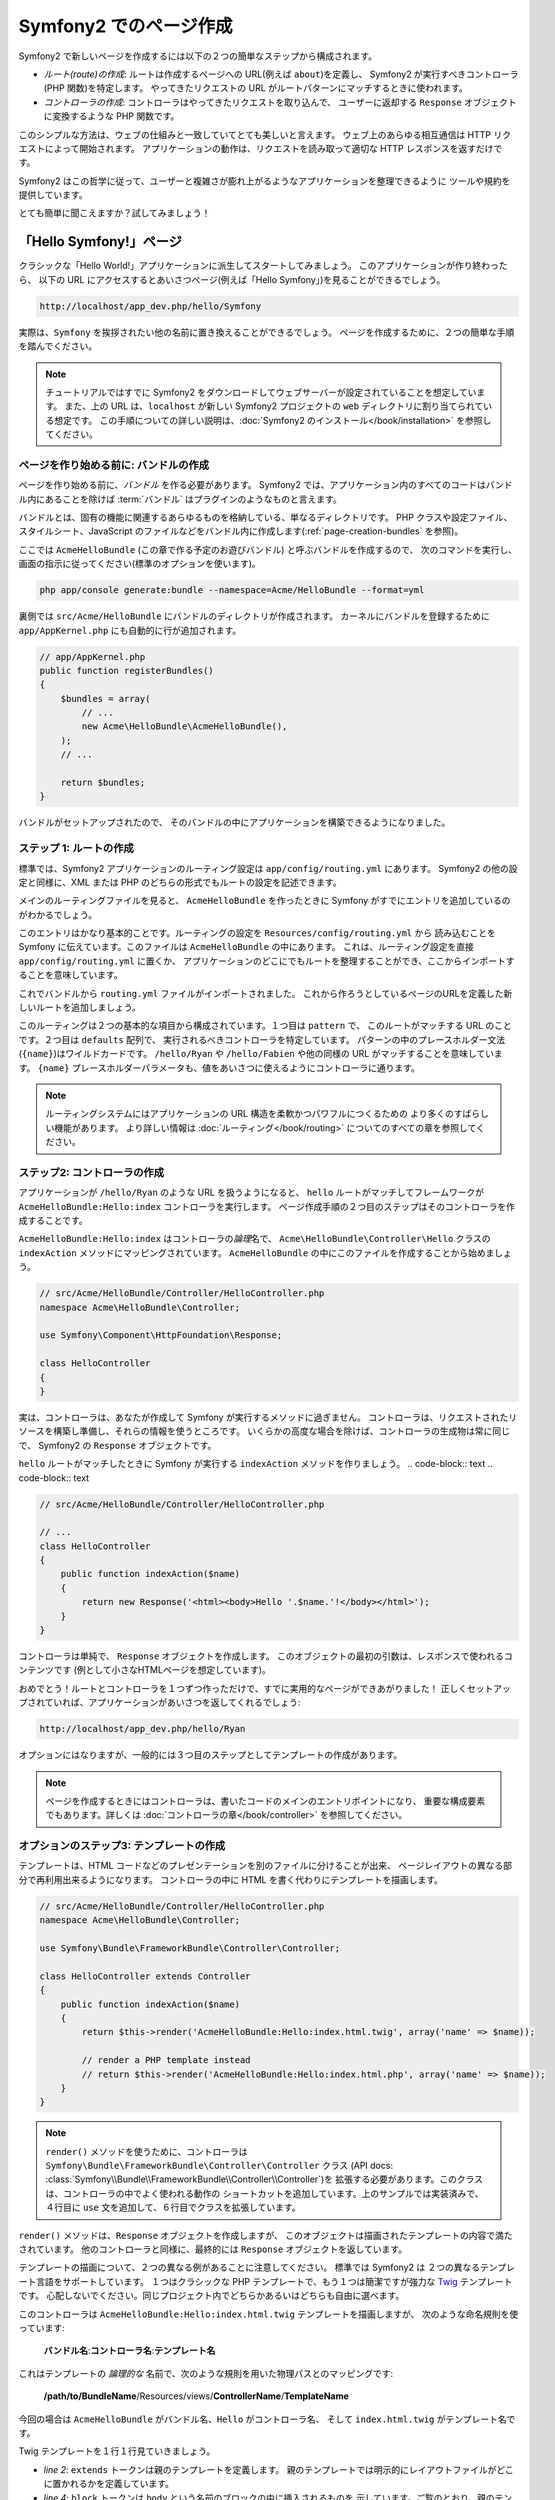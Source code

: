 .. 2011/08/20 hidenorigoto 767c7b395fbbebff3774e8e9ebc267d49f1b374c
.. 2011/07/30 hidenorigoto 10e5d2683b1fe4ee76730843edb432b014632ebb
.. 2011/07/24 uechoco 6b7cca4814e689473ae6033da196d8591aeaa634
.. index::
   single: Page creation

Symfony2 でのページ作成
=======================

Symfony2 で新しいページを作成するには以下の２つの簡単なステップから構成されます。

* *ルート(route)の作成*: ルートは作成するページへの URL\ (例えば ``about``\ )を定義し、
  Symfony2 が実行すべきコントローラ(PHP 関数)を特定します。
  やってきたリクエストの URL がルートパターンにマッチするときに使われます。

* *コントローラの作成*: コントローラはやってきたリクエストを取り込んで、
  ユーザーに返却する ``Response`` オブジェクトに変換するような PHP 関数です。

このシンプルな方法は、ウェブの仕組みと一致していてとても美しいと言えます。
ウェブ上のあらゆる相互通信は HTTP リクエストによって開始されます。
アプリケーションの動作は、リクエストを読み取って適切な HTTP レスポンスを返すだけです。

Symfony2 はこの哲学に従って、ユーザーと複雑さが膨れ上がるようなアプリケーションを整理できるように
ツールや規約を提供しています。

とても簡単に聞こえますか？試してみましょう！

.. index::
   single: Page creation; Example

「Hello Symfony!」ページ
------------------------

クラシックな「Hello World!」アプリケーションに派生してスタートしてみましょう。
このアプリケーションが作り終わったら、
以下の URL にアクセスするとあいさつページ(例えば「Hello Symfony」)を見ることができるでしょう。

.. code-block:: text

    http://localhost/app_dev.php/hello/Symfony

実際は、\ ``Symfony`` を挨拶されたい他の名前に置き換えることができるでしょう。
ページを作成するために、２つの簡単な手順を踏んでください。

.. note::

    チュートリアルではすでに Symfony2 をダウンロードしてウェブサーバーが設定されていることを想定しています。
    また、上の URL は、\ ``localhost`` が新しい Symfony2 プロジェクトの ``web`` ディレクトリに割り当てられている想定です。
    この手順についての詳しい説明は、\ :doc:`Symfony2 のインストール</book/installation>` を参照してください。

ページを作り始める前に: バンドルの作成
~~~~~~~~~~~~~~~~~~~~~~~~~~~~~~~~~~~~~~

ページを作り始める前に、\ *バンドル* を作る必要があります。
Symfony2 では、アプリケーション内のすべてのコードはバンドル内にあることを除けば
:term:`バンドル` はプラグインのようなものと言えます。

バンドルとは、固有の機能に関連するあらゆるものを格納している、単なるディレクトリです。
PHP クラスや設定ファイル、スタイルシート、JavaScript のファイルなどをバンドル内に作成します(\ :ref:`page-creation-bundles` を参照)。

ここでは ``AcmeHelloBundle`` (この章で作る予定のお遊びバンドル) と呼ぶバンドルを作成するので、
次のコマンドを実行し、画面の指示に従ってください(標準のオプションを使います)。

.. code-block:: bash

    php app/console generate:bundle --namespace=Acme/HelloBundle --format=yml

裏側では ``src/Acme/HelloBundle`` にバンドルのディレクトリが作成されます。
カーネルにバンドルを登録するために ``app/AppKernel.php`` にも自動的に行が追加されます。

.. code-block:: php

    // app/AppKernel.php
    public function registerBundles()
    {
        $bundles = array(
            // ...
            new Acme\HelloBundle\AcmeHelloBundle(),
        );
        // ...

        return $bundles;
    }

バンドルがセットアップされたので、
そのバンドルの中にアプリケーションを構築できるようになりました。

ステップ 1: ルートの作成
~~~~~~~~~~~~~~~~~~~~~~~~

標準では、\ Symfony2 アプリケーションのルーティング設定は
``app/config/routing.yml`` にあります。
Symfony2 の他の設定と同様に、XML または PHP のどちらの形式でもルートの設定を記述できます。

メインのルーティングファイルを見ると、
``AcmeHelloBundle`` を作ったときに Symfony がすでにエントリを追加しているのがわかるでしょう。

.. configuration-block::

    .. code-block:: yaml

        # app/config/routing.yml
        AcmeHelloBundle:
            resource: "@AcmeHelloBundle/Resources/config/routing.yml"
            prefix:   /

    .. code-block:: xml

        <!-- app/config/routing.xml -->
        <?xml version="1.0" encoding="UTF-8" ?>

        <routes xmlns="http://symfony.com/schema/routing"
            xmlns:xsi="http://www.w3.org/2001/XMLSchema-instance"
            xsi:schemaLocation="http://symfony.com/schema/routing http://symfony.com/schema/routing/routing-1.0.xsd">

            <import resource="@AcmeHelloBundle/Resources/config/routing.xml" prefix="/" />
        </routes>

    .. code-block:: php

        // app/config/routing.php
        use Symfony\Component\Routing\RouteCollection;
        use Symfony\Component\Routing\Route;

        $collection = new RouteCollection();
        $collection->addCollection(
            $loader->import('@AcmeHelloBundle/Resources/config/routing.php'),
            '/',
        );

        return $collection;

このエントリはかなり基本的ことです。ルーティングの設定を ``Resources/config/routing.yml`` から
読み込むことを Symfony に伝えています。このファイルは ``AcmeHelloBundle`` の中にあります。
これは、ルーティング設定を直接 ``app/config/routing.yml`` に置くか、
アプリケーションのどこにでもルートを整理することができ、ここからインポートすることを意味しています。

これでバンドルから ``routing.yml`` ファイルがインポートされました。
これから作ろうとしているページのURLを定義した新しいルートを追加しましょう。

.. configuration-block::

    .. code-block:: yaml

        # src/Acme/HelloBundle/Resources/config/routing.yml
        hello:
            pattern:  /hello/{name}
            defaults: { _controller: AcmeHelloBundle:Hello:index }

    .. code-block:: xml

        <!-- src/Acme/HelloBundle/Resources/config/routing.xml -->
        <?xml version="1.0" encoding="UTF-8" ?>

        <routes xmlns="http://symfony.com/schema/routing"
            xmlns:xsi="http://www.w3.org/2001/XMLSchema-instance"
            xsi:schemaLocation="http://symfony.com/schema/routing http://symfony.com/schema/routing/routing-1.0.xsd">

            <route id="hello" pattern="/hello/{name}">
                <default key="_controller">AcmeHelloBundle:Hello:index</default>
            </route>
        </routes>

    .. code-block:: php

        // src/Acme/HelloBundle/Resources/config/routing.php
        use Symfony\Component\Routing\RouteCollection;
        use Symfony\Component\Routing\Route;

        $collection = new RouteCollection();
        $collection->add('hello', new Route('/hello/{name}', array(
            '_controller' => 'AcmeHelloBundle:Hello:index',
        )));

        return $collection;

このルーティングは２つの基本的な項目から構成されています。１つ目は ``pattern`` で、
このルートがマッチする URL のことです。２つ目は ``defaults`` 配列で、
実行されるべきコントローラを特定しています。
パターンの中のプレースホルダー文法(``{name}``)はワイルドカードです。
``/hello/Ryan`` や ``/hello/Fabien`` や他の同様の URL がマッチすることを意味しています。
``{name}`` プレースホルダーパラメータも、値をあいさつに使えるようにコントローラに通ります。

.. note::

  ルーティングシステムにはアプリケーションの URL 構造を柔軟かつパワフルにつくるための
  より多くのすばらしい機能があります。
  より詳しい情報は :doc:`ルーティング</book/routing>` についてのすべての章を参照してください。

ステップ2: コントローラの作成
~~~~~~~~~~~~~~~~~~~~~~~~~~~~~

アプリケーションが ``/hello/Ryan`` のような URL を扱うようになると、
``hello`` ルートがマッチしてフレームワークが ``AcmeHelloBundle:Hello:index`` コントローラを実行します。
ページ作成手順の２つ目のステップはそのコントローラを作成することです。

``AcmeHelloBundle:Hello:index`` はコントローラの\ *論理*\ 名で、
``Acme\HelloBundle\Controller\Hello`` クラスの ``indexAction`` メソッドにマッピングされています。
``AcmeHelloBundle`` の中にこのファイルを作成することから始めましょう。

.. code-block:: php

    // src/Acme/HelloBundle/Controller/HelloController.php
    namespace Acme\HelloBundle\Controller;

    use Symfony\Component\HttpFoundation\Response;

    class HelloController
    {
    }

実は、コントローラは、あなたが作成して Symfony が実行するメソッドに過ぎません。
コントローラは、リクエストされたリソースを構築し準備し、それらの情報を使うところです。
いくらかの高度な場合を除けば、コントローラの生成物は常に同じで、
Symfony2 の ``Response`` オブジェクトです。

``hello`` ルートがマッチしたときに Symfony が実行する ``indexAction`` メソッドを作りましょう。
.. code-block:: text
.. code-block:: text

.. code-block:: php

    // src/Acme/HelloBundle/Controller/HelloController.php

    // ...
    class HelloController
    {
        public function indexAction($name)
        {
            return new Response('<html><body>Hello '.$name.'!</body></html>');
        }
    }

コントローラは単純で、 ``Response`` オブジェクトを作成します。
このオブジェクトの最初の引数は、レスポンスで使われるコンテンツです
(例として小さなHTMLページを想定しています)。

おめでとう！ルートとコントローラを１つずつ作っただけで、すでに実用的なページができあがりました！
正しくセットアップされていれば、アプリケーションがあいさつを返してくれるでしょう:

.. code-block:: text

    http://localhost/app_dev.php/hello/Ryan

オプションにはなりますが、一般的には３つ目のステップとしてテンプレートの作成があります。

.. note::

   ページを作成するときにはコントローラは、書いたコードのメインのエントリポイントになり、
   重要な構成要素でもあります。詳しくは :doc:`コントローラの章</book/controller>` を参照してください。

オプションのステップ3: テンプレートの作成
~~~~~~~~~~~~~~~~~~~~~~~~~~~~~~~~~~~~~~~~~~

テンプレートは、\ HTML コードなどのプレゼンテーションを別のファイルに分けることが出来、
ページレイアウトの異なる部分で再利用出来るようになります。
コントローラの中に HTML を書く代わりにテンプレートを描画します。

.. code-block:: php

    // src/Acme/HelloBundle/Controller/HelloController.php
    namespace Acme\HelloBundle\Controller;

    use Symfony\Bundle\FrameworkBundle\Controller\Controller;

    class HelloController extends Controller
    {
        public function indexAction($name)
        {
            return $this->render('AcmeHelloBundle:Hello:index.html.twig', array('name' => $name));

            // render a PHP template instead
            // return $this->render('AcmeHelloBundle:Hello:index.html.php', array('name' => $name));
        }
    }

.. note::

   ``render()`` メソッドを使うために、コントローラは
   ``Symfony\Bundle\FrameworkBundle\Controller\Controller`` クラス
   (API docs: :class:`Symfony\\Bundle\\FrameworkBundle\\Controller\\Controller`)を
   拡張する必要があります。このクラスは、コントローラの中でよく使われる動作の
   ショートカットを追加しています。上のサンプルでは実装済みで、
   ４行目に ``use`` 文を追加して、６行目でクラスを拡張しています。

``render()`` メソッドは、\ ``Response`` オブジェクトを作成しますが、
このオブジェクトは描画されたテンプレートの内容で満たされています。
他のコントローラと同様に、最終的には ``Response`` オブジェクトを返しています。

テンプレートの描画について、２つの異なる例があることに注意してください。
標準では Symfony2 は ２つの異なるテンプレート言語をサポートしています。
１つはクラシックな PHP テンプレートで、もう１つは簡潔ですが強力な `Twig`_ テンプレートです。
心配しないでください。同じプロジェクト内でどちらかあるいはどちらも自由に選べます。

このコントローラは ``AcmeHelloBundle:Hello:index.html.twig`` テンプレートを描画しますが、
次のような命名規則を使っています:

    **バンドル名**:**コントローラ名**:**テンプレート名**

これはテンプレートの *論理的な* 名前で、次のような規則を用いた物理パスとのマッピングです:

    **/path/to/BundleName**/Resources/views/**ControllerName**/**TemplateName**

今回の場合は ``AcmeHelloBundle`` がバンドル名、\ ``Hello`` がコントローラ名、
そして ``index.html.twig`` がテンプレート名です。

.. configuration-block::

    .. code-block:: jinja
       :linenos:

        {# src/Acme/HelloBundle/Resources/views/Hello/index.html.twig #}
        {% extends '::base.html.twig' %}

        {% block body %}
            Hello {{ name }}!
        {% endblock %}

    .. code-block:: php

        <!-- src/Acme/HelloBundle/Resources/views/Hello/index.html.php -->
        <?php $view->extend('::base.html.php') ?>

        Hello <?php echo $view->escape($name) ?>!

Twig テンプレートを１行１行見ていきましょう。

* *line 2*: ``extends`` トークンは親のテンプレートを定義します。
  親のテンプレートでは明示的にレイアウトファイルがどこに置かれるかを定義しています。

* *line 4*: ``block`` トークンは ``body`` という名前のブロックの中に挿入されるものを
  示しています。ご覧のとおり、親のテンプレート(``base.html.twig``) は
  ``body`` という名前のブロックが最終的に描画されることに対して責任を負います。

親のテンプレートである ``::base.html.twig`` は、
名前から **バンドル名** と **コントローラ名** が無くなっていて、
先頭が二重コロン(``::``)になっています。
これはテンプレートがバンドルの外に存在していて、\ ``app`` ディレクトリの中にあることを意味しています。

.. configuration-block::

    .. code-block:: html+jinja

        {# app/Resources/views/base.html.twig #}
        <!DOCTYPE html>
        <html>
            <head>
                <meta http-equiv="Content-Type" content="text/html; charset=utf-8" />
                <title>{% block title %}Welcome!{% endblock %}</title>
                {% block stylesheets %}{% endblock %}
                <link rel="shortcut icon" href="{{ asset('favicon.ico') }}" />
            </head>
            <body>
                {% block body %}{% endblock %}
                {% block javascripts %}{% endblock %}
            </body>
        </html>

    .. code-block:: php

        <!-- app/Resources/views/base.html.php -->
        <!DOCTYPE html>
        <html>
            <head>
                <meta http-equiv="Content-Type" content="text/html; charset=utf-8" />
                <title><?php $view['slots']->output('title', 'Welcome!') ?></title>
                <?php $view['slots']->output('stylesheets') ?>
                <link rel="shortcut icon" href="<?php echo $view['assets']->getUrl('favicon.ico') ?>" />
            </head>
            <body>
                <?php $view['slots']->output('_content') ?>
                <?php $view['slots']->output('stylesheets') ?>
            </body>
        </html>

ベースのテンプレートファイルは HTML レイアウトを定義し、
``index.html.twig`` テンプレート内で定義した ``body`` ブロックを秒しています。
このテンプレートは ``title`` ブロックも描画していて、\ ``index.html.twig`` テンプレート内で
定義することもできます。\ ``title`` ブロックを子テンプレートでで定義しなければ
初期値で「Welcome!」となります。

テンプレートはページのコンテンツを描画し整理するための強力な方法です。
テンプレートは HTML マークアップから CSS コード、
あるいはコントローラが返したいあらゆるものを描画できます。

リクエストのライフサイクルにおいて、テンプレートエンジンは単なるオプションツールです。
各コントローラの最終目標を思い出すと ``Response`` オブジェクトを返却することです。
テンプレートは ``Response`` オブジェクトのコンテンツを作成するための強力で、しかしオプションの、ツールです。

.. index::
   single: Directory Structure

ディレクトリ構造
----------------

ほんのいくつかの節を経たことで、 Symfony2 においてページを作り描画する作業の裏側にある哲学をもう理解できました。
また Symfony2 のプロジェクトがどのように構造化され整理されているかも分かり始めてきたでしょう。
この節の終わりまでには様々なファイルがどこにあり、どこに置き、なぜそこに置くのかがわかるでしょう。

あらゆることに柔軟に対応できるのですが、標準では各 Symfony の :term:`アプリケーション` は
共通の基本的なディレクトリ構造を持っていて、この構造は推奨されています。

* ``app/``: アプリケーション設定を含むディレクトリ

* ``src/``: プロジェクトのすべての PHP コードは このディレクトリの下に格納されます

* ``vendor/``: 慣例ではあらゆるベンダーライブラリはここに置かれます

* ``web/``: ここはウェブルートディレクトリで、公開してアクセス可能なファイルはここに含めます

ウェブディレクトリ
~~~~~~~~~~~~~~~~~~

ウェブルートディレクトリは公開する静的なファイルすべてを置く場所です。
画像やスタイルシート、そして JavaScript も含みます。
また次のような :term:`フロントコントローラ` を置く場所でもあります:

.. code-block:: php

    // web/app.php
    require_once __DIR__.'/../app/bootstrap.php.cache';
    require_once __DIR__.'/../app/AppKernel.php';

    use Symfony\Component\HttpFoundation\Request;

    $kernel = new AppKernel('prod', false);
    $kernel->loadClassCache();
    $kernel->handle(Request::createFromGlobals())->send();

フロントコントローラは (``app.php`` を例にすると) Symfony2 を使うときに実行される
PHP ファイルで、アプリケーションを起動するために ``AppKernel`` クラスを使います。

.. tip::

    フロントコントローラを持っているということは、典型的なフラットな PHP アプリケーション内で使うのとは違い、
    より柔軟な URL に対応できることを意味しています。フロントコントローラを使うとき、
    URL 次のように書きます。

    .. code-block:: text

        http://localhost/app.php/hello/Ryan

    フロントコントローラの ``app.php`` が実行され、"内部的な:" URL の
    ``/hello/Ryan`` はルートの設定を使って内部的にルートされます。
    Apache の ``mod_rewrite`` ルールを使えば、次のような URL でファイル名を特定しなくても
    ``app.php`` を実行させることができます。

    .. code-block:: text

        http://localhost/hello/Ryan

フロントコントローラはすべてのリクエストの扱いにおいての重要なポイントではありますが、
フロントコントローラを修正したり、その存在自体をかんがえることさえもほとんどありません。
フロントコントローラについていは `環境`_ 節で再び簡単に触れようと思います。

アプリケーション (``app``) ディレクトリ
~~~~~~~~~~~~~~~~~~~~~~~~~~~~~~~~~~~~~~~~~

フロントコントローラで見たように、\ ``AppKernel`` クラスはアプリケーションのメインの
エントリポイントで、すべての設定に責任を持ちます。\ ``app/`` ディレクトリの中に
格納されているような設定です。

このクラスは２つのメソッドを実装しなければならず、
これらは Symfony がアプリケーションについて知るために必要なすべての定義です。
開発を始めるときはこれらのメソッドに心配をする必要さえありません。
Symfony が実用的な標準設定をしてくれています。

* ``registerBundles()``: アプリケーションで実行する必要があるバンドルの配列を返します。
  (:ref:`page-creation-bundles` を参照)

* ``registerContainerConfiguration()``: メインアプリケーションのリソースファイルを読み込みます。
  (`アプリケーション設定`_ の節を参照)

日常的な開発においては、\ ``app/config/`` ディレクトリの中の設定やルーティングファイルを
編集するために ``app/`` ディレクトリをよく使うでしょう(`アプリケーション設定`_ を参照)。
また ``app/`` ディレクトリは、アプリケーションキャッシュディレクトリ(``app/cache``)や
ログディレクトリ(``app/logs``)、そしてテンプレート(``app/Resources``)などの
アプリケーションレベルのリソースファイルなども含みます。
これらのディレクトリについては後の章でより詳しく学べるでしょう。

.. _autoloading-introduction-sidebar:

.. sidebar:: 自動読み込み(オートローディング)

    Symfony がロードされるとき、\ ``app/autoload.php`` という特別なファイルが読み込まれます。
    このファイルは ``src/`` ディレクトリからアプリケーションのファイルを、\ ``vendor/`` ディレクトリから
    サードパーティのライブラリを自動読み込みします。

    オートローダーがあるので、\ ``include`` や ``require`` を書くことに心配になる必要は全くありません。
    その代わりに、\ Symfony2 がクラスの置かれている場所から決定される名前空間を使って、
    必要なクラスを自動的に読み込んでくれます。

    オートローダーは ``src/`` ディレクトリの中の PHP クラスを見るようにも設定されています。
    自動読み込みのために、クラス名とそのファイルのパスは次のような同じパターンになっています。

    .. code-block:: text

        Class Name:
            Acme\HelloBundle\Controller\HelloController
        Path:
            src/Acme/HelloBundle/Controller/HelloController.php

    一般的には、\ ``app/autoload.php`` ファイルについて気にする必要があるのは、
    ``vendor/`` ディレクトリのサードパーティのライブラリを新しく読み込む時だけです。
    自動読み込みの詳細は、\ :doc:`どうやってクラスを自動読み込みするか</cookbook/tools/autoloader>`
    を参照してください。

ソース (``src``) ディレクトリ
~~~~~~~~~~~~~~~~~~~~~~~~~~~~~~

簡単にいえば、\ ``src/`` ディレクトリは、
アプリケーションを動かすための *あなたが書いた* 実際のコードすべてを含んでいます。
例えば、\ PHP コード、テンプレート、設定ファイル、スタイルシートなどを含んでいます。
開発するとき、ほとんどの作業は、このディレクトリに作った１つ以上のバンドルの中で完結しています。

では、\ :term:`バンドル`\ とはなんでしょうか？

.. _page-creation-bundles:

バンドルシステム
-----------------

バンドルは他のソフトウェアでいうプラグインに似ていますが、それよりもずっと素晴らしいものです。
重要な違いは Symfony2 では *すべて* がバンドルであることです。
これにはコアフレームワークの機能もアプリケーションのために書いたコードも含みます。
バンドルは Symfony2 において第一級市民なのです。
これによって、\ `サードパーティのバンドル`_ に構築された機能を使ったり、
バンドルを配布したりすることが柔軟にできます。
バンドルによってアプリケーションの中で有効にする機能を選択したり思うがままに最適化することが簡単にできます。

.. note::

   ここでは基本的なことを学ぶことになると思いますが、
   クックブックのエントリはすべて :doc:`bundles</cookbook/bundles/best_practices>` の構造やベストプラクティスに向けられています。

バンドルは１つの機能を実装したディレクトリの中の構造化された単なるファイルの集合です。
``BlogBundle`` や ``ForumBundle``\  、あるいはオープンソースのバンドルなどの管理しているバンドルをつくるでしょう。
それぞれのディレクトリはその機能に関連するすべてのファイルを含んでいます。
PHP ファイルやテンプレート、スタイルシート、\ JavaScript\ 、テストやほかのすべてを含みます。
ある機能のすべての面はバンドルに含まれており、すべての機能はバンドルの中に存在しています。

あるアプリケーションは、\ ``AppKernel`` クラスの ``registerBundles()`` メソッドの中で定義されたバンドルで構成されます。

.. code-block:: php

    // app/AppKernel.php
    public function registerBundles()
    {
        $bundles = array(
            new Symfony\Bundle\FrameworkBundle\FrameworkBundle(),
            new Symfony\Bundle\SecurityBundle\SecurityBundle(),
            new Symfony\Bundle\TwigBundle\TwigBundle(),
            new Symfony\Bundle\MonologBundle\MonologBundle(),
            new Symfony\Bundle\SwiftmailerBundle\SwiftmailerBundle(),
            new Symfony\Bundle\DoctrineBundle\DoctrineBundle(),
            new Symfony\Bundle\AsseticBundle\AsseticBundle(),
            new Sensio\Bundle\FrameworkExtraBundle\SensioFrameworkExtraBundle(),
            new JMS\SecurityExtraBundle\JMSSecurityExtraBundle(),
        );

        if (in_array($this->getEnvironment(), array('dev', 'test'))) {
            $bundles[] = new Acme\DemoBundle\AcmeDemoBundle();
            $bundles[] = new Symfony\Bundle\WebProfilerBundle\WebProfilerBundle();
            $bundles[] = new Sensio\Bundle\DistributionBundle\SensioDistributionBundle();
            $bundles[] = new Sensio\Bundle\GeneratorBundle\SensioGeneratorBundle();
        }

        return $bundles;
    }

``registerBundles()`` メソッドを用いることで、アプリケーションによって使われるバンドルを
総合的にコントロールしています。

.. tip::

   バンドルは、(``app/autoload.php`` によってオートローダを設定して)自動読み込みが出来さえすれば
   *どこにでも* 置くことができます。

バンドルの作成
~~~~~~~~~~~~~~~~~

Symfony スタンダードエディションには、ちゃんと動作するバンドルとつくるためのタスクが付属しています。
もちろんバンドルを手動で作ることもとても簡単です。

バンドルシステムがどれほどシンプルかをお見せするために、
``AcmeTestBundle`` という名前で新しいバンドルを作り、有効化してみます。

.. tip::

    ``Acme`` の部分は単なるダミーの名前ですので、読者や読者の組織を表すベンダー名に
    置き換えてください(例えば ``ABCTestBundle`` は ``ABC`` という名前の会社のバンドルです)。

``src/Acme/TestBundle/`` ディレクトリを作成して、次のような ``AcmeTestBundle.php`` という名前の
新しいファイルを追加してください。

.. code-block:: php

    // src/Acme/TestBundle/AcmeTestBundle.php
    namespace Acme\TestBundle;

    use Symfony\Component\HttpKernel\Bundle\Bundle;

    class AcmeTestBundle extends Bundle
    {
    }

.. tip::

   ``AcmeTestBundle`` という名前は、標準的な :ref:`バンドル命名規則<bundles-naming-conventions>` に従っています。
   クラス名とファイル名を省略して、単純に ``TestBundle`` という名前のバンドルにすることもできます。

この空のクラスは新しいバンドルを作るために必要なただ１つの要素です。
通常はからですが、このクラスはバンドルの動作をカスタマイズできてとても強力です。

バンドルを作成したので、\ ``AppKernel`` クラスで有効化しまししょう。

.. code-block:: php

    // app/AppKernel.php
    public function registerBundles()
    {
        $bundles = array(
            // ...

            // register your bundles
            new Acme\TestBundle\AcmeTestBundle(),
        );
        // ...

        return $bundles;
    }

バンドル自体は何もしませんが、\ ``AcmeTestBundle`` は使う準備ができました。

これと同じくらい簡単にできるのですが、
\ Symfony は基本的なバンドルのスケルトンを生成するための
コマンドラインインターフェースも提供しています。

.. code-block:: bash

    php app/console generate:bundle --namespace=Acme/TestBundle

このバンドルのスケルトンは、基本的なコントローラやテンプレート、
ルーティングのリソースをカスタマイズされた状態で生成します。
Symfony2 のコマンドラインツールについては、後ほど詳しく学びます。

.. tip::

   新しいバンドルを作成したりサードパーティのバンドルを使うときは、
   いつも ``registerBundles()`` で有効にしなければなりません。
   ``generate:bundle`` コマンドを使う場合は、有効化してくれます。

バンドルのディレクトリ構造
~~~~~~~~~~~~~~~~~~~~~~~~~~

バンドルのディレクトリ構造は簡単で柔軟性があります。
標準では、バンドルシステムは、すべての Symfony2 バンドルの間で
コードの一貫性を保ちやすいような規約に従っています。
``AcmeHelloBundle`` を見てみてください。バンドルの最も一般的な要素で構成されています。

* ``Controller/`` はバンドルのコントローラを含んでいます(例えば ``HelloController.php``)。

* ``Resources/config/`` はルーティング設定を含む様々ば設定を格納しています(例えば ``routing.yml``)。

* ``Resources/views/`` はコントローラ名で整理されたテンプレートを保持しています(例えば ``Hello/index.html.twig``)。

* ``Resources/public/`` ウェブアセット(画像やスタイルシートなど)を含んでいます。
  これらは ``assets:install`` コンソールコマンドによって、プロジェクトの ``web/`` ディレクトリの中に
  コピーあるいはシンボリックリンクされます。

* ``Tests/`` はバンドルのためのすべてのテストを含みます。

バンドルは実装する機能によって小さくなったり大きくなったりします。
バンドルは必要とするファイルだけを含んでいるので、それ以外は含みません。

この本を進んでいくにつれて、データベースにオブジェクトを永続化する方法やフォームを作り検証する方法、
アプリケーションで翻訳データを作る方法やテストの書き方など、より多くを学ぶでしょう。
これらはそれぞれバンドルのなかで各々の配置があり、役割をもっています。

アプリケーション設定
-------------------------

あるアプリケーションは、そのアプリケーションのすべての機能を表すバンドルの集合で構成されます。
それぞれのバンドルは YAML や XML\ 、\ PHP などで書かれた設定ファイルによってカスタマイズできます。
標準では、メインの設定ファイルは ``app/config/`` ディレクトリにあり、
それぞれ ``config.yml``\ 、\ ``config.xml``\ 、\ ``config.php`` と呼ばれ、
選んだ形式によって書式が決まっています。

.. configuration-block::

    .. code-block:: yaml

        # app/config/config.yml
        imports:
            - { resource: parameters.ini }
            - { resource: security.yml }

        framework:
            secret:          %secret%
            charset:         UTF-8
            router:          { resource: "%kernel.root_dir%/config/routing.yml" }
            form:            true
            csrf_protection: true
            validation:      { enable_annotations: true }
            templating:      { engines: ['twig'] } #assets_version: SomeVersionScheme
            session:
                default_locale: %locale%
                auto_start:     true

        # Twig Configuration
        twig:
            debug:            %kernel.debug%
            strict_variables: %kernel.debug%

        # ...

    .. code-block:: xml

        <!-- app/config/config.xml -->
        <imports>
            <import resource="parameters.ini" />
            <import resource="security.yml" />
        </imports>

        <framework:config charset="UTF-8" secret="%secret%">
            <framework:router resource="%kernel.root_dir%/config/routing.xml" />
            <framework:form />
            <framework:csrf-protection />
            <framework:validation annotations="true" />
            <framework:templating assets-version="SomeVersionScheme">
                <framework:engine id="twig" />
            </framework:templating>
            <framework:session default-locale="%locale%" auto-start="true" />
        </framework:config>

        <!-- Twig Configuration -->
        <twig:config debug="%kernel.debug%" strict-variables="%kernel.debug%" />

        <!-- ... -->

    .. code-block:: php

        $this->import('parameters.ini');
        $this->import('security.yml');

        $container->loadFromExtension('framework', array(
            'secret'          => '%secret%',
            'charset'         => 'UTF-8',
            'router'          => array('resource' => '%kernel.root_dir%/config/routing.php'),
            'form'            => array(),
            'csrf-protection' => array(),
            'validation'      => array('annotations' => true),
            'templating'      => array(
                'engines' => array('twig'),
                #'assets_version' => "SomeVersionScheme",
            ),
            'session' => array(
                'default_locale' => "%locale%",
                'auto_start'     => true,
            ),
        ));

        // Twig Configuration
        $container->loadFromExtension('twig', array(
            'debug'            => '%kernel.debug%',
            'strict_variables' => '%kernel.debug%',
        ));

        // ...

.. note::

   それぞれのファイル・形式をどうやって読み込むのかは次の `環境`_ の節で学べるでしょう。

``framework`` や ``twig`` のようなトップレベルのエントリは、
それぞれ特定のバンドルのための設定を定義しています。
例えば、\ ``framework`` キーは Symfony の ``FrameworkBundle`` のための設定を定義していて、
ルーティング、テンプレート、そしてほかのコアシステムの設定を含んでいます。

さしあたっては、それそれの節において、特定の設定オプションについて心配する必要はありません。
設定ファイルは実用的な標準設定で同梱されています。
Symfony2 の各部分を読んだり探検したりするにつれて、
それらの機能の設定オプションについて学べるでしょう。

.. sidebar:: 設定書式

    すべての章を通じて、すべての設定サンプルは３つの書式すべて(YAML\ 、\ XML\ 、\ PHP)で示します。
    それぞれの書式に利点と欠点がありあます。選択肢はいくつかあります。

    * *YAML*: 完結で、きれいで、読みやすいです。

    * *XML*: 時には YAML よりも強力で、\ IDEの自動補完をサポートしています。

    * *PHP*: 非常の強力ですが、標準の設定形式よりは読みやすさが欠けます。

.. index::
   single: Environments; Introduction

.. _environments-summary:

環境
----

アプリケーションは様々な環境で実行することができます。
環境が異なっていも同じ PHP コードを共有していますが(フロントコントローラは別ですが)、
別の設定を使います。例えば、\ ``dev`` 環境は警告やエラーをログにかき込みますが、
一方で ``prod`` 環境はエラーだけをログに書き込みます。
``dev`` 環境では(開発者の利便性を考慮して)リクエストごとに同じファイルを再構築しますが、
``prod`` 環境ではキャッシュされます。すべての環境は同じサーバーに共存して同じアプリケーションを実行します。

Symfony2 のプロジェクトは一般的には３つの環境(``dev``\ 、\ ``test``\ 、\ ``prod``)で始まりますが、
新しい環境を作ることも簡単です。アプリケーションを違う環境で見る方法は簡単で、
ブラウザでフロントコントローラを変更することでできます。
``dev`` 環境のアプリケーションを見るためには、
開発用のフロントコントローラでアプリケーションにアクセスします。

.. code-block:: text

    http://localhost/app_dev.php/hello/Ryan

プロダクト環境でどのように動くかを見たければ、
代わりに ``prod`` のフロントコントローラを呼び出してください。

.. code-block:: text

    http://localhost/app.php/hello/Ryan

.. note::

   ``web/app.php`` ファイルを開いたら、明示的に ``prod`` 環境を使う設定がされているのがわかるでしょう。

   .. code-block:: php

       $kernel = new AppKernel('prod', false);

   このファイルをコピーして ``prod`` を別の値に変更すれば、
   新しい環境のための新しいフロントコントローラが作成できます。

``prod`` 環境は速度を最適化されているので、設定やルーティング、\ Twig テンプレートは
フラットな PHP クラスにコンパイルされ、キャッシュされます。
``prod`` 環境の表示結果を変更したいときは、
これらのキャッシュファイルをクリアする必要がありますが、
次のコマンドでこれらを再構築できます。

.. code-block:: bash

    php app/console cache:clear --env=prod

.. note::

    自動テストが走るときやブラウザから直接アクセス出来ないときは、\ ``test`` 環境が使われます。
    詳しくは :doc:`テストの章</book/testing>` を参照してください。

.. index::
   single: Environments; Configuration

環境設定
~~~~~~~~~~~~~~

``AppKernel`` クラスは、選択した設定ファイルを実際に読み込むことに責任があります。

.. code-block:: php

    // app/AppKernel.php
    public function registerContainerConfiguration(LoaderInterface $loader)
    {
        $loader->load(__DIR__.'/config/config_'.$this->getEnvironment().'.yml');
    }

すでにご存知のとおり、\ ``.yml`` の拡張子は、
設定を XML か PHP を使って書いていれば、
``.xml`` や ``.php`` に変更することができます。
それぞれの環境は自分自身の設定ファイルを読み込むことにも注意してください。
``dev`` 環境の設定ファイルについて考えてみましょう。

.. configuration-block::

    .. code-block:: yaml

        # app/config/config_dev.yml
        imports:
            - { resource: config.yml }

        framework:
            router:   { resource: "%kernel.root_dir%/config/routing_dev.yml" }
            profiler: { only_exceptions: false }

        # ...

    .. code-block:: xml

        <!-- app/config/config_dev.xml -->
        <imports>
            <import resource="config.xml" />
        </imports>

        <framework:config>
            <framework:router resource="%kernel.root_dir%/config/routing_dev.xml" />
            <framework:profiler only-exceptions="false" />
        </framework:config>

        <!-- ... -->

    .. code-block:: php

        // app/config/config_dev.php
        $loader->import('config.php');

        $container->loadFromExtension('framework', array(
            'router'   => array('resource' => '%kernel.root_dir%/config/routing_dev.php'),
            'profiler' => array('only-exceptions' => false),
        ));

        // ...

``imports`` キーは PHP の ``include`` 文と似たようなもので、
メインの設定ファイル(``config.yml``)が最初に読み込まれることを保証しています。
ファイルの残りの部分は、ログを増やしたり開発環境の助けとなる他の設定のために
標準設定を微修正しています。

``prod`` と ``test`` 環境は両方共次のような同じモデルに従っています:
それぞれの環境はベース設定をインポートし、それぞれの環境に合わせて設定値を変更します。
これはある意味規約ではあるものの、ほとんどの設定を使いまわせて、
環境間のちょっとした違いをカスタマイズすることができます。

要約
----

おめでとう！ Symfony2 の様々な基本的な側面を見てきましたが、
それらがいかに簡単で柔軟にできることが分かっていただけたでしょう。
ここまでに *たくさんの* 機能がありましたが、
次の基本的なポイントについて心にとどめておいてください:

* ページの作成は３つの手順からなり、\ **ルート**\ 、\ **コントローラ** \ 、
  そして(オプションですが)\ **テンプレート** を含みます。

* それぞれのプロジェクトはほんのいくつかのメインディレクトリで構成されます:
  ``web/`` ディレクトリ(ウェブアセットとフロントコントローラ)、
  ``app/`` ディレクトリ(設定)、\ ``src/`` ディレクトリ(読者のバンドル)、
  そして ``vendor/`` ディレクトリ(サードパーティのコード)です。
  ベンダーライブラリをアップデートするために使う ``bin/`` ディレクトリも
  含まれます。

* Symfony2 フレームワークのコアを含む、\ Symfony2 の各々の機能は *バンドル* で整理されており、
  その機能のための構造化されたファイルの集合となっています。

* それぞれのバンドルの\ **設定**\ は、\ ``app/config`` ディレクトリにあり、
  YAML か XML か PHP で設定できます。

* それぞれの\ **環境**\ は別のフロントコントローラによってアクセスできます
  (例えば ``app.php`` と ``app_dev.php``)。そして異なる設定ファイルを読み込みます。

ここからは、各章ではより強力なツールと高度な概念を紹介していきます。
Symfony2 について詳しく知れば知るほど、アーキテクチャの柔軟性と
高速アプリケーションを開発できるパワーが分かってくるでしょう。

.. _`Twig`: http://www.twig-project.org
.. _`サードパーティのバンドル`: http://symfony2bundles.org/
.. _`Symfony スタンダードエディション`: http://symfony.com/download
